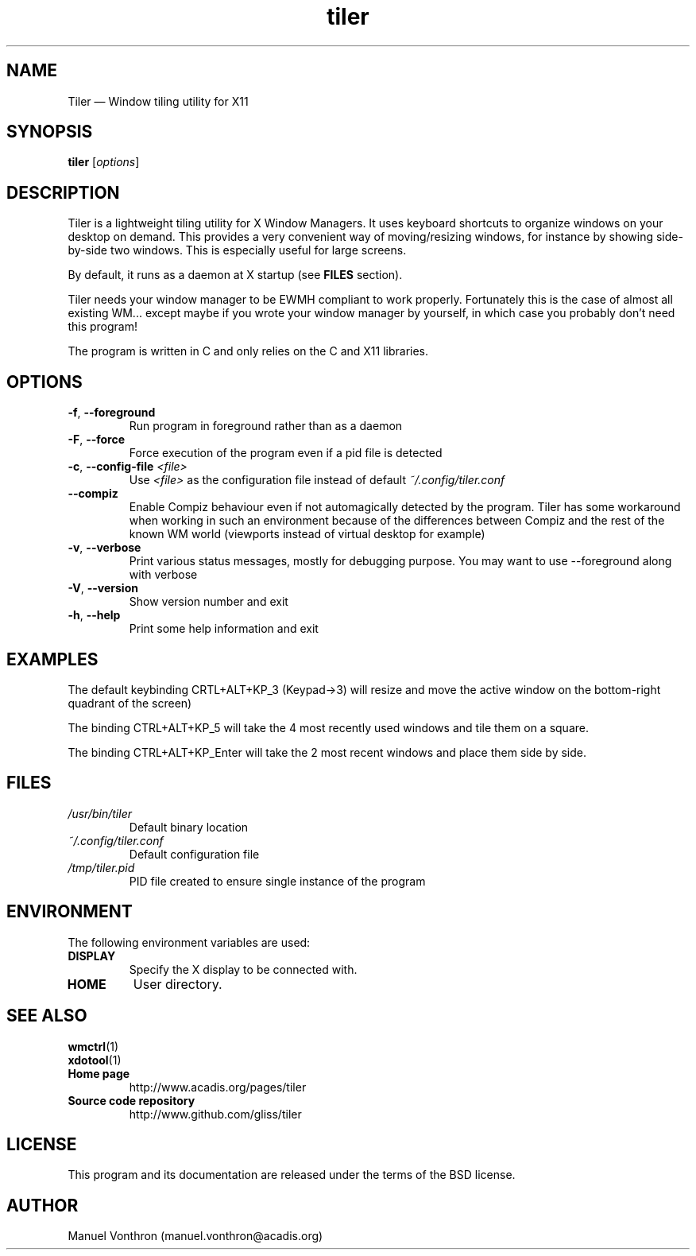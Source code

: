 .TH tiler 1 "July 18, 2010" "tiler 0.1a"

.SH NAME
Tiler \(em Window tiling utility for X11

.SH SYNOPSIS
\fBtiler\fR [\fIoptions\fR]

.SH DESCRIPTION
Tiler is a lightweight tiling utility for X Window Managers. It uses keyboard
shortcuts to organize windows on your desktop on demand. This provides a 
very convenient way of moving/resizing windows, for instance by showing
side-by-side two windows. This is especially useful for large screens.


.PP
By default, it runs as a daemon at X startup (see \fBFILES\fP section).

.PP
Tiler needs your window manager to be EWMH compliant to work 
properly. Fortunately this is the case of almost all existing WM... 
except maybe if you wrote your window manager by yourself, in which 
case you probably don't need this program!

.PP 
The program is written in C and only relies on the C and X11 libraries. 


.SH OPTIONS
.IP "\fB-f\fP, \fB\-\-foreground\fP 
Run program in foreground rather than as a daemon

.IP "\fB-F\fP, \fB\-\-force\fP 
Force execution of the program even if a pid file is detected

.IP "\fB-c\fP, \fB\-\-config-file\fP \fI<file>\fR
Use \fI<file>\fR as the configuration file instead of default \fI~/.config/tiler.conf\fR

.IP "    \fB\-\-compiz\fP 
Enable Compiz behaviour even if not automagically detected by the program.
Tiler has some workaround when working in such an environment because of
the differences between Compiz and the rest of the known WM world (viewports 
instead of virtual desktop for example)

.IP "\fB-v\fP, \fB\-\-verbose\fP 
Print various status messages, mostly for debugging purpose. You may want 
to use --foreground along with verbose

.IP "\fB-V\fP, \fB\-\-version\fP 
Show version number and exit

.IP "\fB-h\fP, \fB\-\-help\fP 
Print some help information and exit


.SH EXAMPLES
.PP
The default keybinding CRTL+ALT+KP_3 (Keypad->3) will resize
and move the active window on the bottom-right quadrant of the screen)

The binding CTRL+ALT+KP_5 will take the 4 most recently used windows and 
tile them on a square.

The binding CTRL+ALT+KP_Enter will take the 2 most recent windows and place
them side by side.

.SH FILES

.TP
.I /usr/bin/tiler
Default binary location

.TP
.I ~/.config/tiler.conf
Default configuration file

.TP
.I /tmp/tiler.pid
PID file created to ensure single instance of the program


.SH ENVIRONMENT

The following environment variables are used:

.TP
.B DISPLAY
Specify the X display to be connected with.

.TP
.B HOME
User directory.

.SH SEE ALSO
.TP
.BR wmctrl (1)
.TP
.BR xdotool (1)
.TP
.B Home page
http://www.acadis.org/pages/tiler
.TP
.B Source code repository
http://www.github.com/gliss/tiler




.SH LICENSE
This program and its documentation are released under the terms of the
BSD license.

.SH AUTHOR
Manuel Vonthron (manuel.vonthron@acadis.org)

